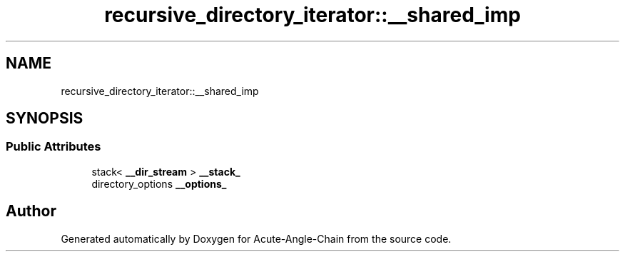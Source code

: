 .TH "recursive_directory_iterator::__shared_imp" 3 "Sun Jun 3 2018" "Acute-Angle-Chain" \" -*- nroff -*-
.ad l
.nh
.SH NAME
recursive_directory_iterator::__shared_imp
.SH SYNOPSIS
.br
.PP
.SS "Public Attributes"

.in +1c
.ti -1c
.RI "stack< \fB__dir_stream\fP > \fB__stack_\fP"
.br
.ti -1c
.RI "directory_options \fB__options_\fP"
.br
.in -1c

.SH "Author"
.PP 
Generated automatically by Doxygen for Acute-Angle-Chain from the source code\&.
